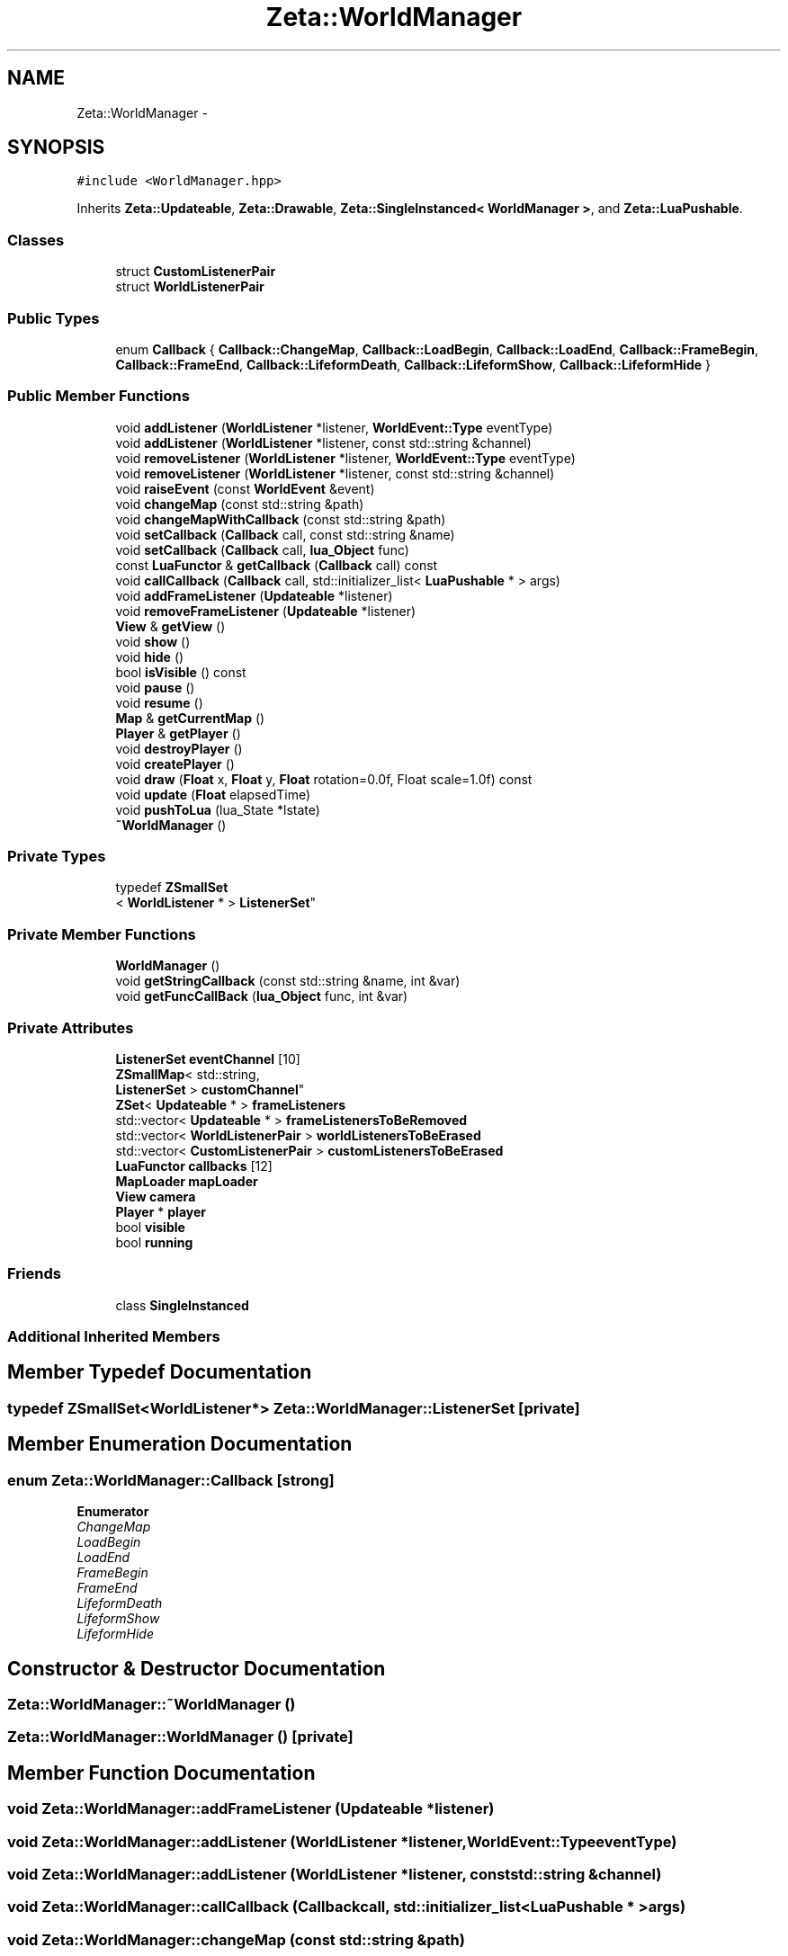 .TH "Zeta::WorldManager" 3 "Wed Feb 10 2016" "Zeta" \" -*- nroff -*-
.ad l
.nh
.SH NAME
Zeta::WorldManager \- 
.SH SYNOPSIS
.br
.PP
.PP
\fC#include <WorldManager\&.hpp>\fP
.PP
Inherits \fBZeta::Updateable\fP, \fBZeta::Drawable\fP, \fBZeta::SingleInstanced< WorldManager >\fP, and \fBZeta::LuaPushable\fP\&.
.SS "Classes"

.in +1c
.ti -1c
.RI "struct \fBCustomListenerPair\fP"
.br
.ti -1c
.RI "struct \fBWorldListenerPair\fP"
.br
.in -1c
.SS "Public Types"

.in +1c
.ti -1c
.RI "enum \fBCallback\fP { \fBCallback::ChangeMap\fP, \fBCallback::LoadBegin\fP, \fBCallback::LoadEnd\fP, \fBCallback::FrameBegin\fP, \fBCallback::FrameEnd\fP, \fBCallback::LifeformDeath\fP, \fBCallback::LifeformShow\fP, \fBCallback::LifeformHide\fP }"
.br
.in -1c
.SS "Public Member Functions"

.in +1c
.ti -1c
.RI "void \fBaddListener\fP (\fBWorldListener\fP *listener, \fBWorldEvent::Type\fP eventType)"
.br
.ti -1c
.RI "void \fBaddListener\fP (\fBWorldListener\fP *listener, const std::string &channel)"
.br
.ti -1c
.RI "void \fBremoveListener\fP (\fBWorldListener\fP *listener, \fBWorldEvent::Type\fP eventType)"
.br
.ti -1c
.RI "void \fBremoveListener\fP (\fBWorldListener\fP *listener, const std::string &channel)"
.br
.ti -1c
.RI "void \fBraiseEvent\fP (const \fBWorldEvent\fP &event)"
.br
.ti -1c
.RI "void \fBchangeMap\fP (const std::string &path)"
.br
.ti -1c
.RI "void \fBchangeMapWithCallback\fP (const std::string &path)"
.br
.ti -1c
.RI "void \fBsetCallback\fP (\fBCallback\fP call, const std::string &name)"
.br
.ti -1c
.RI "void \fBsetCallback\fP (\fBCallback\fP call, \fBlua_Object\fP func)"
.br
.ti -1c
.RI "const \fBLuaFunctor\fP & \fBgetCallback\fP (\fBCallback\fP call) const "
.br
.ti -1c
.RI "void \fBcallCallback\fP (\fBCallback\fP call, std::initializer_list< \fBLuaPushable\fP * > args)"
.br
.ti -1c
.RI "void \fBaddFrameListener\fP (\fBUpdateable\fP *listener)"
.br
.ti -1c
.RI "void \fBremoveFrameListener\fP (\fBUpdateable\fP *listener)"
.br
.ti -1c
.RI "\fBView\fP & \fBgetView\fP ()"
.br
.ti -1c
.RI "void \fBshow\fP ()"
.br
.ti -1c
.RI "void \fBhide\fP ()"
.br
.ti -1c
.RI "bool \fBisVisible\fP () const "
.br
.ti -1c
.RI "void \fBpause\fP ()"
.br
.ti -1c
.RI "void \fBresume\fP ()"
.br
.ti -1c
.RI "\fBMap\fP & \fBgetCurrentMap\fP ()"
.br
.ti -1c
.RI "\fBPlayer\fP & \fBgetPlayer\fP ()"
.br
.ti -1c
.RI "void \fBdestroyPlayer\fP ()"
.br
.ti -1c
.RI "void \fBcreatePlayer\fP ()"
.br
.ti -1c
.RI "void \fBdraw\fP (\fBFloat\fP x, \fBFloat\fP y, \fBFloat\fP rotation=0\&.0f, Float scale=1\&.0f) const "
.br
.ti -1c
.RI "void \fBupdate\fP (\fBFloat\fP elapsedTime)"
.br
.ti -1c
.RI "void \fBpushToLua\fP (lua_State *lstate)"
.br
.ti -1c
.RI "\fB~WorldManager\fP ()"
.br
.in -1c
.SS "Private Types"

.in +1c
.ti -1c
.RI "typedef \fBZSmallSet\fP
.br
< \fBWorldListener\fP * > \fBListenerSet\fP"
.br
.in -1c
.SS "Private Member Functions"

.in +1c
.ti -1c
.RI "\fBWorldManager\fP ()"
.br
.ti -1c
.RI "void \fBgetStringCallback\fP (const std::string &name, int &var)"
.br
.ti -1c
.RI "void \fBgetFuncCallBack\fP (\fBlua_Object\fP func, int &var)"
.br
.in -1c
.SS "Private Attributes"

.in +1c
.ti -1c
.RI "\fBListenerSet\fP \fBeventChannel\fP [10]"
.br
.ti -1c
.RI "\fBZSmallMap\fP< std::string, 
.br
\fBListenerSet\fP > \fBcustomChannel\fP"
.br
.ti -1c
.RI "\fBZSet\fP< \fBUpdateable\fP * > \fBframeListeners\fP"
.br
.ti -1c
.RI "std::vector< \fBUpdateable\fP * > \fBframeListenersToBeRemoved\fP"
.br
.ti -1c
.RI "std::vector< \fBWorldListenerPair\fP > \fBworldListenersToBeErased\fP"
.br
.ti -1c
.RI "std::vector< \fBCustomListenerPair\fP > \fBcustomListenersToBeErased\fP"
.br
.ti -1c
.RI "\fBLuaFunctor\fP \fBcallbacks\fP [12]"
.br
.ti -1c
.RI "\fBMapLoader\fP \fBmapLoader\fP"
.br
.ti -1c
.RI "\fBView\fP \fBcamera\fP"
.br
.ti -1c
.RI "\fBPlayer\fP * \fBplayer\fP"
.br
.ti -1c
.RI "bool \fBvisible\fP"
.br
.ti -1c
.RI "bool \fBrunning\fP"
.br
.in -1c
.SS "Friends"

.in +1c
.ti -1c
.RI "class \fBSingleInstanced\fP"
.br
.in -1c
.SS "Additional Inherited Members"
.SH "Member Typedef Documentation"
.PP 
.SS "typedef \fBZSmallSet\fP<\fBWorldListener\fP*> \fBZeta::WorldManager::ListenerSet\fP\fC [private]\fP"

.SH "Member Enumeration Documentation"
.PP 
.SS "enum \fBZeta::WorldManager::Callback\fP\fC [strong]\fP"

.PP
\fBEnumerator\fP
.in +1c
.TP
\fB\fIChangeMap \fP\fP
.TP
\fB\fILoadBegin \fP\fP
.TP
\fB\fILoadEnd \fP\fP
.TP
\fB\fIFrameBegin \fP\fP
.TP
\fB\fIFrameEnd \fP\fP
.TP
\fB\fILifeformDeath \fP\fP
.TP
\fB\fILifeformShow \fP\fP
.TP
\fB\fILifeformHide \fP\fP
.SH "Constructor & Destructor Documentation"
.PP 
.SS "Zeta::WorldManager::~WorldManager ()"

.SS "Zeta::WorldManager::WorldManager ()\fC [private]\fP"

.SH "Member Function Documentation"
.PP 
.SS "void Zeta::WorldManager::addFrameListener (\fBUpdateable\fP *listener)"

.SS "void Zeta::WorldManager::addListener (\fBWorldListener\fP *listener, \fBWorldEvent::Type\fPeventType)"

.SS "void Zeta::WorldManager::addListener (\fBWorldListener\fP *listener, const std::string &channel)"

.SS "void Zeta::WorldManager::callCallback (\fBCallback\fPcall, std::initializer_list< \fBLuaPushable\fP * >args)"

.SS "void Zeta::WorldManager::changeMap (const std::string &path)"

.SS "void Zeta::WorldManager::changeMapWithCallback (const std::string &path)"

.SS "void Zeta::WorldManager::createPlayer ()"

.SS "void Zeta::WorldManager::destroyPlayer ()"

.SS "void Zeta::WorldManager::draw (\fBFloat\fPx, \fBFloat\fPy, \fBFloat\fProtation = \fC0\&.0f\fP, \fBFloat\fPscale = \fC1\&.0f\fP) const\fC [virtual]\fP"
Draws the \fBObject\fP on screen\&. Be advised, the x,y, offsets might have different meaning on different implementations\&. 
.PP
\fBParameters:\fP
.RS 4
\fIx\fP X offset to be applied on the drawing 
.br
\fIy\fP Y offset to be applied on the drawing 
.br
\fIrotation\fP the rotation to be applied on the drawing 
.RE
.PP

.PP
Implements \fBZeta::Drawable\fP\&.
.SS "const \fBLuaFunctor\fP& Zeta::WorldManager::getCallback (\fBCallback\fPcall) const"

.SS "\fBMap\fP& Zeta::WorldManager::getCurrentMap ()\fC [inline]\fP"

.SS "void Zeta::WorldManager::getFuncCallBack (\fBlua_Object\fPfunc, int &var)\fC [private]\fP"

.SS "\fBPlayer\fP& Zeta::WorldManager::getPlayer ()\fC [inline]\fP"

.SS "void Zeta::WorldManager::getStringCallback (const std::string &name, int &var)\fC [private]\fP"

.SS "\fBView\fP& Zeta::WorldManager::getView ()\fC [inline]\fP"

.SS "void Zeta::WorldManager::hide ()\fC [inline]\fP"

.SS "bool Zeta::WorldManager::isVisible () const\fC [inline]\fP"

.SS "void Zeta::WorldManager::pause ()\fC [inline]\fP"

.SS "void Zeta::WorldManager::pushToLua (lua_State *lstate)\fC [virtual]\fP"

.PP
Implements \fBZeta::LuaPushable\fP\&.
.SS "void Zeta::WorldManager::raiseEvent (const \fBWorldEvent\fP &event)"

.SS "void Zeta::WorldManager::removeFrameListener (\fBUpdateable\fP *listener)"

.SS "void Zeta::WorldManager::removeListener (\fBWorldListener\fP *listener, \fBWorldEvent::Type\fPeventType)"

.SS "void Zeta::WorldManager::removeListener (\fBWorldListener\fP *listener, const std::string &channel)"

.SS "void Zeta::WorldManager::resume ()\fC [inline]\fP"

.SS "void Zeta::WorldManager::setCallback (\fBCallback\fPcall, const std::string &name)"

.SS "void Zeta::WorldManager::setCallback (\fBCallback\fPcall, \fBlua_Object\fPfunc)"

.SS "void Zeta::WorldManager::show ()\fC [inline]\fP"

.SS "void Zeta::WorldManager::update (\fBFloat\fPelapsedTime)\fC [virtual]\fP"

.PP
Implements \fBZeta::Updateable\fP\&.
.SH "Friends And Related Function Documentation"
.PP 
.SS "friend class \fBSingleInstanced\fP\fC [friend]\fP"

.SH "Member Data Documentation"
.PP 
.SS "\fBLuaFunctor\fP Zeta::WorldManager::callbacks[12]\fC [private]\fP"

.SS "\fBView\fP Zeta::WorldManager::camera\fC [private]\fP"

.SS "\fBZSmallMap\fP<std::string, \fBListenerSet\fP> Zeta::WorldManager::customChannel\fC [private]\fP"

.SS "std::vector<\fBCustomListenerPair\fP> Zeta::WorldManager::customListenersToBeErased\fC [private]\fP"

.SS "\fBListenerSet\fP Zeta::WorldManager::eventChannel[10]\fC [private]\fP"

.SS "\fBZSet\fP<\fBUpdateable\fP*> Zeta::WorldManager::frameListeners\fC [private]\fP"

.SS "std::vector<\fBUpdateable\fP*> Zeta::WorldManager::frameListenersToBeRemoved\fC [private]\fP"

.SS "\fBMapLoader\fP Zeta::WorldManager::mapLoader\fC [private]\fP"

.SS "\fBPlayer\fP* Zeta::WorldManager::player\fC [private]\fP"

.SS "bool Zeta::WorldManager::running\fC [private]\fP"

.SS "bool Zeta::WorldManager::visible\fC [private]\fP"

.SS "std::vector<\fBWorldListenerPair\fP> Zeta::WorldManager::worldListenersToBeErased\fC [private]\fP"


.SH "Author"
.PP 
Generated automatically by Doxygen for Zeta from the source code\&.
